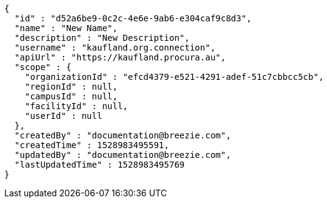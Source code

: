 [source,options="nowrap"]
----
{
  "id" : "d52a6be9-0c2c-4e6e-9ab6-e304caf9c8d3",
  "name" : "New Name",
  "description" : "New Description",
  "username" : "kaufland.org.connection",
  "apiUrl" : "https://kaufland.procura.au",
  "scope" : {
    "organizationId" : "efcd4379-e521-4291-adef-51c7cbbcc5cb",
    "regionId" : null,
    "campusId" : null,
    "facilityId" : null,
    "userId" : null
  },
  "createdBy" : "documentation@breezie.com",
  "createdTime" : 1528983495591,
  "updatedBy" : "documentation@breezie.com",
  "lastUpdatedTime" : 1528983495769
}
----
